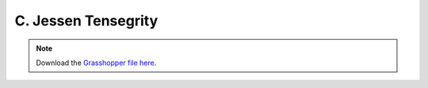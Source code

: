 ================================================================================
C. Jessen Tensegrity
================================================================================

.. figure:: ../../_images/tensegrity_jessen.png
    :figclass: figure
    :class: figure-img img-fluid

.. note::

   Download the `Grasshopper file here <https://github.com/arpastrana/compas_cem/blob/main/examples/ghpython/tensegrity_jessen.ghx>`_.

.. figure:: ../../_images/tensegrity_jessen_gh.png
    :figclass: figure
    :class: figure-img img-fluid

